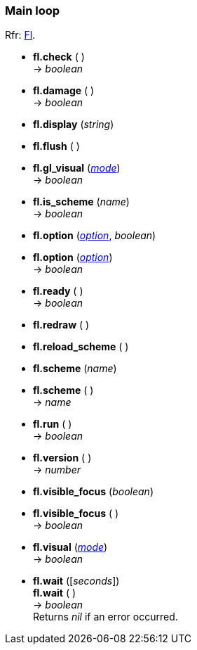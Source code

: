 
=== Main loop
[small]#Rfr: link:++http://www.fltk.org/doc-1.3/classFl.html++[Fl].#

* *fl.check* ( ) +
-> _boolean_

* *fl.damage* ( ) +
-> _boolean_

* *fl.display* (_string_)

* *fl.flush* ( )

* *fl.gl_visual* (<<mode, _mode_>>) +
-> _boolean_

* *fl.is_scheme* (_name_) +
-> _boolean_

* *fl.option* (<<option, _option_>>, _boolean_) +
* *fl.option* (<<option, _option_>>) +
-> _boolean_

////
* *fl.readqueue* ( ) +
-> <<widget, _widget_>>
////

* *fl.ready* ( ) +
-> _boolean_

* *fl.redraw* ( )

* *fl.reload_scheme* ( )

* *fl.scheme* (_name_) +
* *fl.scheme* ( ) +
-> _name_

* *fl.run* ( ) +
-> _boolean_

* *fl.version* ( ) +
-> _number_

* *fl.visible_focus* (_boolean_) +
* *fl.visible_focus* ( ) +
-> _boolean_

* *fl.visual* (<<mode, _mode_>>) +
-> _boolean_

* *fl.wait* ([_seconds_]) +
*fl.wait* ( ) +
-> _boolean_ +
[small]#Returns _nil_ if an error occurred.#

////
* *fl.* ( )

* *fl.* (__) +
* *fl.* ( ) +
-> __

boolean
////

